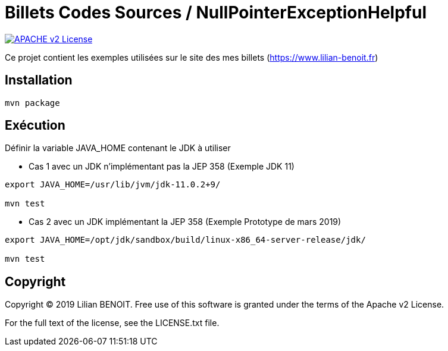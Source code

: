 = Billets Codes Sources / NullPointerExceptionHelpful

image:https://img.shields.io/badge/licence-APACHE--2-blue.svg[APACHE v2 License, link=#copyright]

Ce projet contient les exemples utilisées sur le site des mes billets (https://www.lilian-benoit.fr)


== Installation

[source,bash]
----
mvn package 
----

== Exécution

Définir la variable JAVA_HOME contenant le JDK à utiliser

- Cas 1 avec un JDK n'implémentant pas la JEP 358 (Exemple JDK 11)

[source,bash]
----
export JAVA_HOME=/usr/lib/jvm/jdk-11.0.2+9/

mvn test 
----


- Cas 2 avec un JDK implémentant la JEP 358 (Exemple Prototype de mars 2019)

[source,bash]
----
export JAVA_HOME=/opt/jdk/sandbox/build/linux-x86_64-server-release/jdk/

mvn test 
----



== Copyright

Copyright (C) 2019 Lilian BENOIT.
Free use of this software is granted under the terms of the Apache v2 License.

For the full text of the license, see the LICENSE.txt file.

